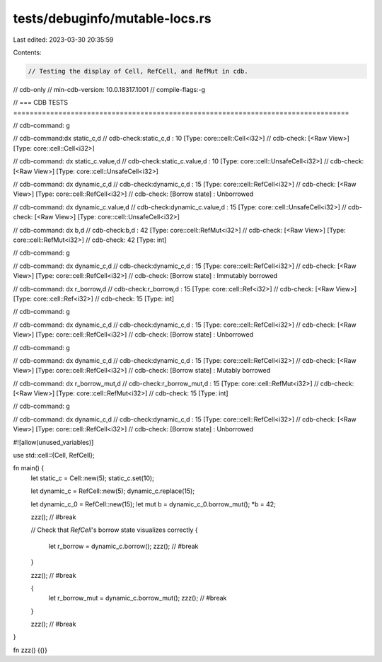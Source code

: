 tests/debuginfo/mutable-locs.rs
===============================

Last edited: 2023-03-30 20:35:59

Contents:

.. code-block:: rs

    // Testing the display of Cell, RefCell, and RefMut in cdb.

// cdb-only
// min-cdb-version: 10.0.18317.1001
// compile-flags:-g

// === CDB TESTS ==================================================================================

// cdb-command: g

// cdb-command:dx static_c,d
// cdb-check:static_c,d       : 10 [Type: core::cell::Cell<i32>]
// cdb-check:    [<Raw View>]     [Type: core::cell::Cell<i32>]

// cdb-command: dx static_c.value,d
// cdb-check:static_c.value,d : 10 [Type: core::cell::UnsafeCell<i32>]
// cdb-check:    [<Raw View>]     [Type: core::cell::UnsafeCell<i32>]

// cdb-command:  dx dynamic_c,d
// cdb-check:dynamic_c,d      : 15 [Type: core::cell::RefCell<i32>]
// cdb-check:    [<Raw View>]     [Type: core::cell::RefCell<i32>]
// cdb-check:    [Borrow state]   : Unborrowed

// cdb-command: dx dynamic_c.value,d
// cdb-check:dynamic_c.value,d : 15 [Type: core::cell::UnsafeCell<i32>]
// cdb-check:    [<Raw View>]     [Type: core::cell::UnsafeCell<i32>]

// cdb-command: dx b,d
// cdb-check:b,d              : 42 [Type: core::cell::RefMut<i32>]
// cdb-check:    [<Raw View>]     [Type: core::cell::RefMut<i32>]
// cdb-check:    42 [Type: int]

// cdb-command: g

// cdb-command: dx dynamic_c,d
// cdb-check:dynamic_c,d      : 15 [Type: core::cell::RefCell<i32>]
// cdb-check:    [<Raw View>]     [Type: core::cell::RefCell<i32>]
// cdb-check:    [Borrow state]   : Immutably borrowed

// cdb-command: dx r_borrow,d
// cdb-check:r_borrow,d       : 15 [Type: core::cell::Ref<i32>]
// cdb-check:    [<Raw View>]     [Type: core::cell::Ref<i32>]
// cdb-check:    15 [Type: int]

// cdb-command: g

// cdb-command: dx dynamic_c,d
// cdb-check:dynamic_c,d      : 15 [Type: core::cell::RefCell<i32>]
// cdb-check:    [<Raw View>]     [Type: core::cell::RefCell<i32>]
// cdb-check:    [Borrow state]   : Unborrowed

// cdb-command: g

// cdb-command: dx dynamic_c,d
// cdb-check:dynamic_c,d      : 15 [Type: core::cell::RefCell<i32>]
// cdb-check:    [<Raw View>]     [Type: core::cell::RefCell<i32>]
// cdb-check:    [Borrow state]   : Mutably borrowed

// cdb-command: dx r_borrow_mut,d
// cdb-check:r_borrow_mut,d   : 15 [Type: core::cell::RefMut<i32>]
// cdb-check:    [<Raw View>]     [Type: core::cell::RefMut<i32>]
// cdb-check:    15 [Type: int]

// cdb-command: g

// cdb-command: dx dynamic_c,d
// cdb-check:dynamic_c,d      : 15 [Type: core::cell::RefCell<i32>]
// cdb-check:    [<Raw View>]     [Type: core::cell::RefCell<i32>]
// cdb-check:    [Borrow state]   : Unborrowed

#![allow(unused_variables)]

use std::cell::{Cell, RefCell};

fn main() {
    let static_c = Cell::new(5);
    static_c.set(10);

    let dynamic_c = RefCell::new(5);
    dynamic_c.replace(15);

    let dynamic_c_0 = RefCell::new(15);
    let mut b = dynamic_c_0.borrow_mut();
    *b = 42;

    zzz(); // #break

    // Check that `RefCell`'s borrow state visualizes correctly
    {
        let r_borrow = dynamic_c.borrow();
        zzz(); // #break
    }

    zzz(); // #break

    {
        let r_borrow_mut = dynamic_c.borrow_mut();
        zzz(); // #break
    }

    zzz(); // #break
}

fn zzz() {()}


